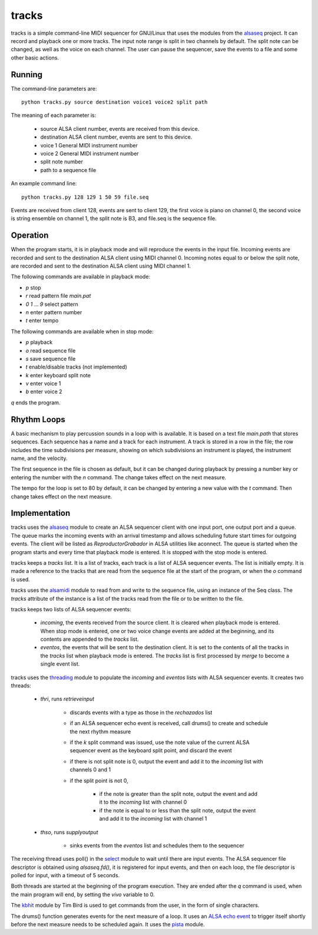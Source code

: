 ======
tracks
======

tracks is a simple command-line MIDI sequencer for GNU/Linux
that uses the modules
from the `alsaseq`__ project.  It can record
and playback one or more tracks. The input note range is split
in two channels by default. The split note can be changed, as
well as the voice on each channel.  The user can pause the
sequencer, save the events to a file and some other basic
actions.

__ https://github.com/ppaez/alsaseq

Running
=======
The command-line parameters are::

  python tracks.py source destination voice1 voice2 split path

The meaning of each parameter is:

    - source ALSA client number,
      events are received from this device.
    - destination ALSA client number,
      events are sent to this device.
    - voice 1 General MIDI instrument number
    - voice 2 General MIDI instrument number
    - split note number
    - path to a sequence file

An example command line::

  python tracks.py 128 129 1 50 59 file.seq

Events are received from client 128, events are sent to
client 129, the first voice is piano on channel 0, the
second voice is string ensemble on channel 1, the
split note is B3, and file.seq is the sequence file.

Operation
=========

When the program starts, it is in playback mode and will
reproduce the events in the input file.  Incoming events
are recorded and sent to the destination ALSA client
using MIDI channel 0.
Incoming notes equal to or below the split note, are
recorded and sent to the destination ALSA client
using MIDI channel 1.

The following commands are available in playback mode:

- `p` stop
- `r` read pattern file `main.pat`
- `0` `1` ... `9` select pattern
- `n` enter pattern number
- `t` enter tempo

The following commands are available when in stop mode:

- `p` playback
- `o` read sequence file
- `s` save sequence file
- `t` enable/disable tracks (not implemented)
- `k` enter keyboard split note
- `v` enter voice 1
- `b` enter voice 2

`q` ends the program.

Rhythm Loops
============

A basic mechanism to play percussion sounds in a loop with is
available.  It is based on a text file `main.path` that stores
sequences.  Each sequence has a name and a track for each
instrument.  A track is stored in a row in the file; the row
includes the time subdivisions per measure, showing on which
subdivisions an instrument is played, the instrument name, and
the velocity.

The first sequence in the file is chosen as default, but it can
be changed during playback by pressing a number key or entering
the number with the `n` command.  The change takes effect on the
next measure.

The tempo for the loop is set to 80 by default, it can be
changed by entering a new value with the `t` command.  Then
change takes effect on the next measure.


Implementation
==============
tracks uses the `alsaseq`__ module to create an ALSA sequencer client
with one input port, one output port and a queue.  The queue marks the
incoming events with an arrival timestamp and allows scheduling future
start times for outgoing events.  The client will be listed as
*ReproductorGrabador* in ALSA utilities like aconnect.  The queue is
started when the program starts and every time that playback mode is
entered.  It is stopped with the stop mode is entered.

tracks keeps a `tracks` list.  It is a list of tracks, each track is
a list of ALSA sequencer events.  The list is initially empty.
It is made a reference to the tracks that are read from the sequence file at
the start of the program, or when the `o` command is used.

tracks uses the `alsamidi`__ module to read from and write to
the sequence file, using an instance of the Seq class.  The
`tracks` attribute of the instance is a list of the tracks read
from the file or to be written to the file.

tracks keeps two lists of ALSA sequencer events:

    - `incoming`, the events received from the source client.
      It is cleared when playback mode is entered.  When stop mode
      is entered, one or two voice change events are added at the
      beginning, and its contents are appended to the `tracks` list.

    - `eventos`, the events that will be sent to the destination
      client.  It is set to the contents of all the tracks in the `tracks`
      list when playback mode is entered.  The `tracks` list is first
      processed by `merge` to become a single event list.

tracks uses the `threading`__ module to populate the `incoming`
and `eventos` lists with ALSA sequencer events.  It creates two
threads:

    - `thri`, runs `retrieveinput`

        - discards events with a type as those
          in the `rechazados` list

        - if an ALSA sequencer echo event is received,
          call  drums() to create and schedule the next
          rhythm measure

        - if the `k` split command was issued, use the
          note value of the current ALSA sequencer event
          as the keyboard split point, and discard the
          event

        - if there is not split note is 0, output the
          event and add it to the `incoming` list with
          channels 0 and 1

        - if the split point is not 0,

            - if the note is greater than the split note,
              output the event and add it to the `incoming`
              list with channel 0

            - if the note is equal to or less than the split
              note, output the event and add it to the
              `incoming` list with channel 1

    - `thso`, runs `supplyoutput`

        - sinks events from the `eventos` list and schedules
          them to the sequencer

The receiving thread uses poll() in the `select`__ module to wait until
there are input events.  The ALSA sequencer file descriptor is obtained
using `alsaseq.fd()`, it is registered for input events, and then on each
loop, the file descriptor is polled for input, with a timeout of 5 seconds.

Both threads are started at the beginning of the program execution.  They are
ended after the `q` command is used, when the main program will end, by
setting the `vivo` variable to 0.


The `kbhit`__ module by Tim Bird is used to get commands from the user, in the
form of single characters.

The drums() function generates events for the next measure of
a loop.  It uses an `ALSA echo event`__ to trigger itself shortly
before the next measure needs to be scheduled again.  It uses
the `pista`__ module.

__ https://github.com/ppaez/alsaseq/blob/master/alsaseq.c
__ https://github.com/ppaez/alsaseq/blob/master/alsamidi.py
__ https://docs.python.org/3/library/threading.html
__ https://docs.python.org/3/library/select.html
__ https://groups.google.com/forum/#!topic/comp.lang.python/rGIpVDmIpOU
__ http://alsa-project.org/alsa-doc/alsa-lib/group___seq_events.html#ggaef39e1f267006faf7abc91c3cb32ea40a71cd073dbeb98982d8b094ab6d841376
__ https://github.com/ppaez/alsaseq/blob/master/pista.py
